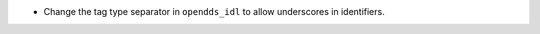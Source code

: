 .. news-prs: 4800

.. news-start-section: Fixes
- Change the tag type separator in ``opendds_idl`` to allow underscores in identifiers.
.. news-end-section
